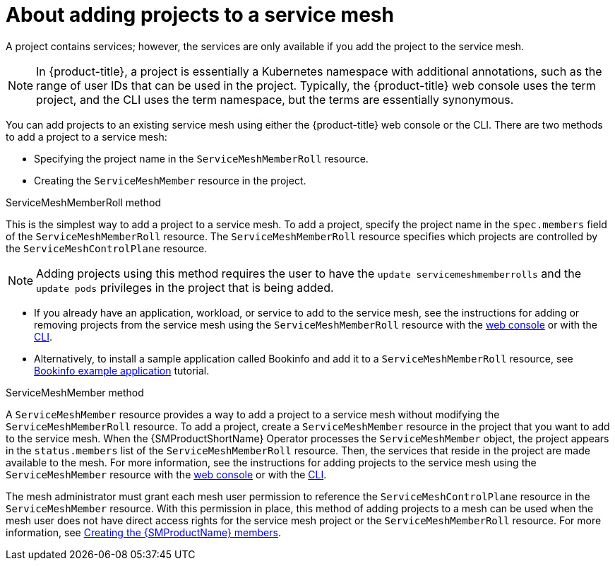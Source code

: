 // Module included in the following assemblies:
//
// * service_mesh/v2x/installing-ossm.adoc

:_content-type: CONCEPT
[id="ossm-about-adding-namespace_{context}"]
= About adding projects to a service mesh

A project contains services; however, the services are only available if you add the project to the service mesh.

[NOTE]
====
In {product-title}, a project is essentially a Kubernetes namespace with additional annotations, such as the range of user IDs that can be used in the project. Typically, the {product-title} web console uses the term project, and the CLI uses the term namespace, but the terms are essentially synonymous.
====

You can add projects to an existing service mesh using either the {product-title} web console or the CLI. There are two methods to add a project to a service mesh:

* Specifying the project name in the `ServiceMeshMemberRoll` resource.

* Creating the `ServiceMeshMember` resource in the project.

.ServiceMeshMemberRoll method

This is the simplest way to add a project to a service mesh. To add a project, specify the project name in the `spec.members` field of the `ServiceMeshMemberRoll` resource. The `ServiceMeshMemberRoll` resource specifies which projects are controlled by the `ServiceMeshControlPlane` resource. 

[NOTE]
====
Adding projects using this method requires the user to have the `update servicemeshmemberrolls` and the `update pods` privileges in the project that is being added.
====

* If you already have an application, workload, or service to add to the service mesh, see the instructions for adding or removing projects from the service mesh using the `ServiceMeshMemberRoll` resource with the xref:../../service_mesh/v2x/ossm-create-mesh.adoc#ossm-add-project-member-roll-recourse-console_ossm-create-mesh[web console] or with the xref:../../service_mesh/v2x/ossm-create-mesh.adoc#ossm-add-project-member-roll-resource-cli_ossm-create-mesh[CLI]. 

* Alternatively, to install a sample application called Bookinfo and add it to a `ServiceMeshMemberRoll` resource, see xref:../../service_mesh/v2x/ossm-create-mesh.adoc#ossm-tutorial-bookinfo-overview_ossm-create-mesh[Bookinfo example application] tutorial.

.ServiceMeshMember method

A `ServiceMeshMember` resource provides a way to add a project to a service mesh without modifying the `ServiceMeshMemberRoll` resource. To add a project, create a `ServiceMeshMember` resource in the project that you want to add to the service mesh. When the {SMProductShortName} Operator processes the `ServiceMeshMember` object, the project appears in the `status.members` list of the `ServiceMeshMemberRoll` resource. Then, the services that reside in the project are made available to the mesh. For more information, see the instructions for adding projects to the service mesh using the `ServiceMeshMember` resource with the xref:../../service_mesh/v2x/ossm-create-mesh.adoc#ossm-adding-project-using-smm-resource-console_ossm-create-mesh[web console] or with the xref:../../service_mesh/v2x/ossm-create-mesh.adoc#ossm-adding-project-using-smm-resource-cli_ossm-create-mesh[CLI].

The mesh administrator must grant each mesh user permission to reference the `ServiceMeshControlPlane` resource in the `ServiceMeshMember` resource. With this permission in place, this method of adding projects to a mesh can be used when the mesh user does not have direct access rights for the service mesh project or the `ServiceMeshMemberRoll` resource. For more information, see xref:../../service_mesh/v2x/ossm-profiles-users.html#ossm-members_ossm-profiles-users[Creating the {SMProductName} members].